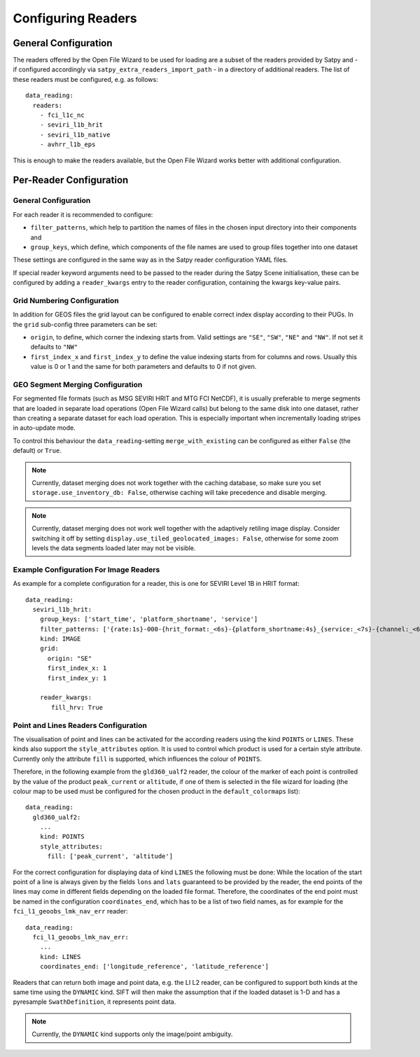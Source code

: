 Configuring Readers
-------------------

General Configuration
=====================

The readers offered by the Open File Wizard to be used for loading are a subset
of the readers provided by Satpy and - if configured accordingly via
``satpy_extra_readers_import_path`` - in a directory of additional readers.
The list of these readers must be configured, e.g. as follows::

  data_reading:
    readers:
      - fci_l1c_nc
      - seviri_l1b_hrit
      - seviri_l1b_native
      - avhrr_l1b_eps

This is enough to make the readers available, but the Open File Wizard works
better with additional configuration.

Per-Reader Configuration
========================

General Configuration
~~~~~~~~~~~~~~~~~~~~~

For each reader it is recommended to
configure:

- ``filter_patterns``, which help to partition the names of files in the chosen
  input directory into their components and
- ``group_keys``, which define, which components of the file names are used to
  group files together into one dataset

These settings are configured in the same way as in the Satpy reader
configuration YAML files.

If special reader keyword arguments need to be passed to the reader during the
Satpy Scene initialisation, these can be configured by adding a
``reader_kwargs`` entry to the reader configuration, containing the
kwargs key-value pairs.

Grid Numbering Configuration
~~~~~~~~~~~~~~~~~~~~~~~~~~~~

In addition for GEOS files the grid layout can be configured to enable correct
index display according to their PUGs. In the ``grid`` sub-config three
parameters can be set:

- ``origin``, to define, which corner the indexing starts from. Valid settings
  are ``"SE"``, ``"SW"``, ``"NE"`` and ``"NW"``. If not set it defaults to ``"NW"``
- ``first_index_x`` and ``first_index_y`` to define the value indexing starts
  from for columns and rows. Usually this value is 0 or 1 and the same for both
  parameters and defaults to 0 if not given.

GEO Segment Merging Configuration
~~~~~~~~~~~~~~~~~~~~~~~~~~~~~~~~~

For segmented file formats (such as MSG SEVIRI HRIT and MTG FCI NetCDF), it is
usually preferable to merge segments that are loaded in separate load operations
(Open File Wizard calls) but belong to the same disk into one dataset, rather than creating a
separate dataset for each load operation. This is especially important when
incrementally loading stripes in auto-update mode.

To control this behaviour the ``data_reading``-setting ``merge_with_existing``
can be configured as either ``False`` (the default) or ``True``.

.. note:: Currently, dataset merging does not work together with the caching
          database, so make sure you set ``storage.use_inventory_db:
          False``, otherwise caching will take precedence and disable merging.

.. note:: Currently, dataset merging does not work well together with the
          adaptively retiling image display. Consider switching it off by
          setting ``display.use_tiled_geolocated_images: False``, otherwise
          for some zoom levels the data segments loaded later may not be
          visible.

Example Configuration For Image Readers
~~~~~~~~~~~~~~~~~~~~~~~~~~~~~~~~~~~~~~~

As example for a complete configuration for a reader, this is one for SEVIRI
Level 1B in HRIT format::

  data_reading:
    seviri_l1b_hrit:
      group_keys: ['start_time', 'platform_shortname', 'service']
      filter_patterns: ['{rate:1s}-000-{hrit_format:_<6s}-{platform_shortname:4s}_{service:_<7s}-{channel:_<6s}___-{segment:_<6s}___-{start_time:%Y%m%d%H%M}-{c:1s}_']
      kind: IMAGE
      grid:
        origin: "SE"
        first_index_x: 1
        first_index_y: 1

      reader_kwargs:
         fill_hrv: True

Point and Lines Readers Configuration
~~~~~~~~~~~~~~~~~~~~~~~~~~~~~~~~~~~~~

The visualisation of point and lines can be activated for the according readers
using the kind ``POINTS`` or ``LINES``. These kinds also support the
``style_attributes`` option. It is used to control which product is used for a
certain style attribute. Currently only the attribute ``fill`` is supported,
which influences the colour of ``POINTS``.

Therefore, in the following example from the ``gld360_ualf2`` reader, the colour
of the marker of each point is controlled by the value of the product
``peak_current`` or ``altitude``, if one of them is selected in the file wizard
for loading (the colour map to be used must be configured for the chosen product in the
``default_colormaps`` list)::

    data_reading:
      gld360_ualf2:
        ...
        kind: POINTS
        style_attributes:
          fill: ['peak_current', 'altitude']

For the correct configuration for displaying data of kind ``LINES`` the
following must be done: While the location of the start point of a line is
always given by the fields ``lons`` and ``lats`` guaranteed to be provided by
the reader, the end points of the lines may come in different fields depending
on the loaded file format. Therefore, the coordinates of the end point must be
named in the configuration ``coordinates_end``, which has to be a list of two
field names, as for example for the ``fci_l1_geoobs_lmk_nav_err`` reader::

    data_reading:
      fci_l1_geoobs_lmk_nav_err:
        ...
        kind: LINES
        coordinates_end: ['longitude_reference', 'latitude_reference']

Readers that can return both image and point data, e.g. the LI L2 reader, can
be configured to support both kinds at the same time using the ``DYNAMIC`` kind.
SIFT will then make the assumption that if the loaded dataset is 1-D and has a
pyresample ``SwathDefinition``, it represents point data.

.. note:: Currently, the ``DYNAMIC`` kind supports only the image/point ambiguity.
